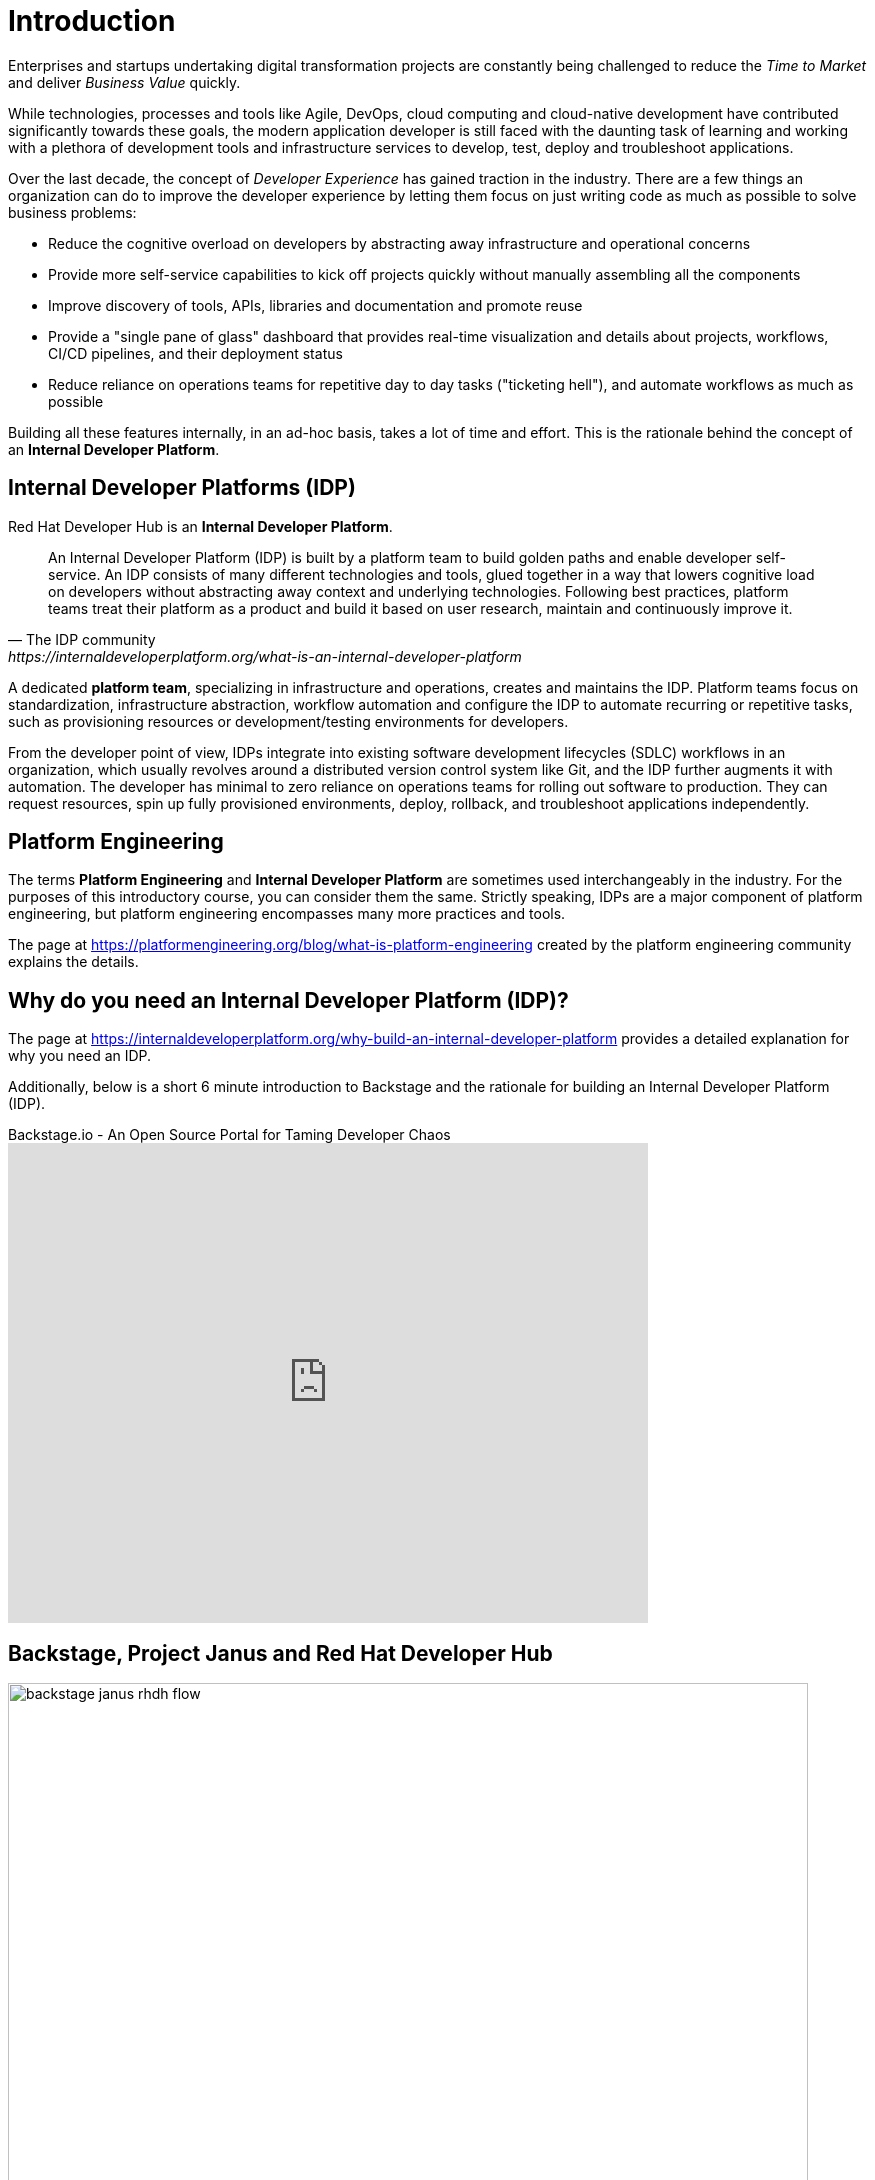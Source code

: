 = Introduction

Enterprises and startups undertaking digital transformation projects are constantly being challenged to reduce the _Time to Market_ and deliver _Business Value_ quickly.

While technologies, processes and tools like Agile, DevOps, cloud computing and cloud-native development have contributed significantly towards these goals, the modern application developer is still faced with the daunting task of learning and working with a plethora of development tools and infrastructure services to develop, test, deploy and troubleshoot applications.

Over the last decade, the concept of _Developer Experience_ has gained traction in the industry. There are a few things an organization can do to improve the developer experience by letting them focus on just writing code as much as possible to solve business problems:

* Reduce the cognitive overload on developers by abstracting away infrastructure and operational concerns 
* Provide more self-service capabilities to kick off projects quickly without manually assembling all the components
* Improve discovery of tools, APIs, libraries and documentation and promote reuse
* Provide a "single pane of glass" dashboard that provides real-time visualization and details about projects, workflows, CI/CD pipelines, and their deployment status
* Reduce reliance on operations teams for repetitive day to day tasks ("ticketing hell"), and automate workflows as much as possible

Building all these features internally, in an ad-hoc basis, takes a lot of time and effort. This is the rationale behind the concept of an **Internal Developer Platform**.

== Internal Developer Platforms (IDP)

Red Hat Developer Hub is an **Internal Developer Platform**.

[quote,The IDP community, https://internaldeveloperplatform.org/what-is-an-internal-developer-platform]
____
An Internal Developer Platform (IDP) is built by a platform team to build golden paths and enable developer self-service. An IDP consists of many different technologies and tools, glued together in a way that lowers cognitive load on developers without abstracting away context and underlying technologies. Following best practices, platform teams treat their platform as a product and build it based on user research, maintain and continuously improve it.
____

A dedicated **platform team**, specializing in infrastructure and operations, creates and maintains the IDP. Platform teams focus on standardization, infrastructure abstraction, workflow automation and configure the IDP to automate recurring or repetitive tasks, such as provisioning resources or development/testing environments for developers. 

From the developer point of view, IDPs integrate into existing software development lifecycles (SDLC) workflows in an organization, which usually revolves around a distributed version control system like Git, and the IDP further augments it with automation. The developer has minimal to zero reliance on operations teams for rolling out software to production. They can request resources, spin up fully provisioned environments, deploy, rollback, and troubleshoot applications independently.

== Platform Engineering

The terms **Platform Engineering** and **Internal Developer Platform** are sometimes used interchangeably in the industry. For the purposes of this introductory course, you can consider them the same. Strictly speaking, IDPs are a major component of platform engineering, but platform engineering encompasses many more practices and tools. 

The page at https://platformengineering.org/blog/what-is-platform-engineering created by the platform engineering community explains the details.

== Why do you need an Internal Developer Platform (IDP)?

The page at https://internaldeveloperplatform.org/why-build-an-internal-developer-platform provides a detailed explanation for why you need an IDP.

Additionally, below is a short 6 minute introduction to Backstage and the rationale for building an Internal Developer Platform (IDP).

video::n1IrNe5MmZg[youtube,title=Backstage.io - An Open Source Portal for Taming Developer Chaos,width=640,height=480]

== Backstage, Project Janus and Red Hat Developer Hub

image::backstage-janus-rhdh-flow.png[width=800px]

=== Backstage

**Backstage** is an open-source platform for building developer portals created by Spotify and donated to the Cloud Native Computing Foundation (CNCF). Rather than a product that is ready to use by developers, Backstage provides the core features for building developer portals, and has an extensive list of plugins supporting integration with platforms, runtimes and external APIs. Platform engineering teams take the base Backstage platform, and then extend and customize it for their developers' needs. Refer to the Backtage website for a full list of plugins.

=== Project Janus

**Project Janus** is a Red Hat-sponsored open source community for building IDPs and plugins using Backstage.
It is the “mid-stream” for the Red Hat Developer Hub product, sitting between Backstage upstream and the supported Red Hat product offering which is focused on four areas:

* Installation on OpenShift Container Platform
* Developing and enhancing plugins, specifically targeting other Red Hat products like Red Hat OpenShift Pipelines, Red Hat OpenShift GitOps, Red Hat Single Sign-On (RHSSO) and many more
* Providing "golden path" template examples and software templates
* Improving the upstream Backstage platform

Below is an hour long demonstration video and discussion about Janus IDP.

video::Ck7r5DpEwj0[youtube,title=GitOps Guide to the Galaxy | Episode 60 - What's Janus IDP?,width=640,height=480]

=== Red Hat Developer Hub

**Red Hat Developer Hub** is the enterprise product that Red Hat builds and supports in production. It is based on the Janus project, and provides an integrated developer platform for customers. Several important plugins that integrate with other Red Hat Enterprise products are bundled in the product. The product is built for deployment on OpenShift Container Platform, and Red Hat builds, integrates and tests all the container images on Red Hat Enterprise Linux (RHEL) Universal Base Images (UBI). These UBI based container images are built for improved security and stability, and are constantly tested and updated to address security vulnerabilities.

image::rhdh-big-picture.png[width=800px]

== Demonstration: The Parts of RHDH

Watch this short 5 minute demonstration about the parts of RHDH that are provided by default in every instance of RHDH.

video::rhdh-parts.mp4[width=800,height=480]

== References

* https://developers.redhat.com/rhdh[Red Hat Developer Hub^]
* https://internaldeveloperplatform.org/what-is-an-internal-developer-platform[What is an Internal Developer Platform (IDP)?^]
* https://internaldeveloperplatform.org/why-build-an-internal-developer-platform[Why build and use an Internal Developer Platform^]
* https://backstage.io[Backstage Open Source IDP^]
* https://janus-idp.io[Project Janus^]
* https://platformengineering.org/blog/what-is-platform-engineering[What is Platform Engineering^]
* https://medium.com/@rphilogene/how-to-build-an-internal-developer-platform-everything-you-need-to-know-91b244079e92[How to Build an Internal Developer Platform: Everything You Need to Know^]
* https://medium.com/@rphilogene/internal-developer-platform-vs-internal-developer-portal-whats-the-difference-b7ce6351f195[Internal Developer Platform vs Internal Developer Portal: What’s The Difference?^]
